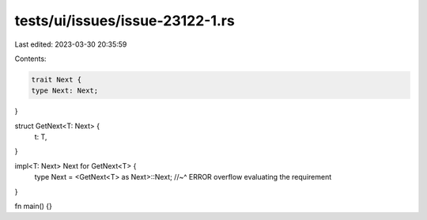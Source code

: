 tests/ui/issues/issue-23122-1.rs
================================

Last edited: 2023-03-30 20:35:59

Contents:

.. code-block:: rs

    trait Next {
    type Next: Next;
}

struct GetNext<T: Next> {
    t: T,
}

impl<T: Next> Next for GetNext<T> {
    type Next = <GetNext<T> as Next>::Next;
    //~^ ERROR overflow evaluating the requirement
}

fn main() {}


